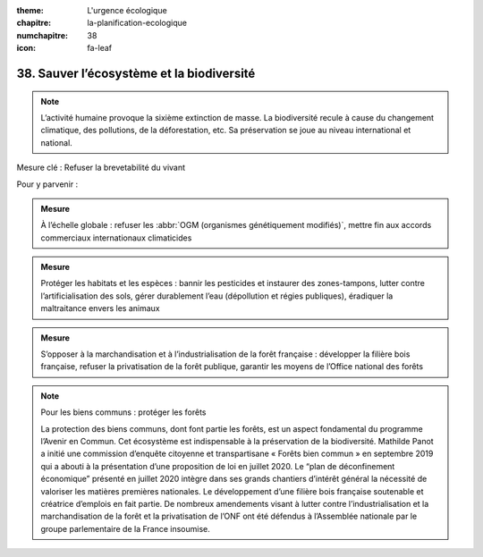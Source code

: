 :theme: L'urgence écologique
:chapitre: la-planification-ecologique
:numchapitre: 38
:icon: fa-leaf

38. Sauver l’écosystème et la biodiversité
-------------------------------------------

.. note:: L’activité humaine provoque la sixième extinction de masse. La biodiversité recule à cause du changement climatique, des pollutions, de la déforestation, etc. Sa préservation se joue au niveau international et national.

Mesure clé : Refuser la brevetabilité du vivant

Pour y parvenir :

.. admonition:: Mesure

   À l’échelle globale : refuser les :abbr:`OGM (organismes génétiquement modifiés)`, mettre fin aux accords commerciaux internationaux climaticides

.. admonition:: Mesure

   Protéger les habitats et les espèces : bannir les pesticides et instaurer des zones-tampons, lutter contre l’artificialisation des sols, gérer durablement l’eau (dépollution et régies publiques), éradiquer la maltraitance envers les animaux

.. admonition:: Mesure

   S’opposer à la marchandisation et à l’industrialisation de la forêt française : développer la filière bois française, refuser la privatisation de la forêt publique, garantir les moyens de l’Office national des forêts

.. note:: Pour les biens communs : protéger les forêts

   La protection des biens communs, dont font partie les forêts, est un aspect fondamental du programme l’Avenir en Commun. Cet écosystème est indispensable à la préservation de la biodiversité. Mathilde Panot a initié une commission d’enquête citoyenne et transpartisane « Forêts bien commun » en septembre 2019 qui a abouti à la présentation d’une proposition de loi en juillet 2020. Le “plan de déconfinement économique” présenté en juillet 2020 intègre dans ses grands chantiers d’intérêt général la nécessité de valoriser les matières premières nationales. Le développement d’une filière bois française soutenable et créatrice d’emplois en fait partie. De nombreux amendements visant à lutter contre l’industrialisation et la marchandisation de la forêt et la privatisation de l’ONF ont été défendus à l’Assemblée nationale par le groupe parlementaire de la France insoumise.
